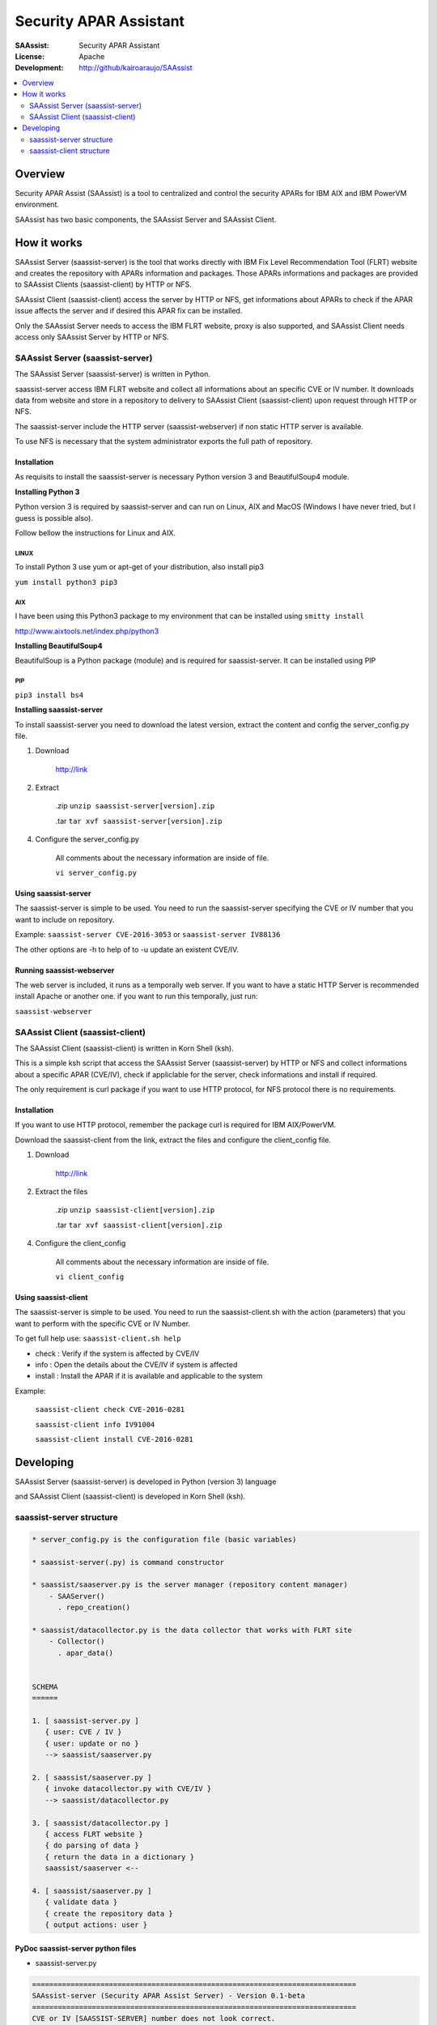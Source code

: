 ***********************
Security APAR Assistant
***********************

:SAAssist: Security APAR Assistant
:License: Apache
:Development: http://github/kairoaraujo/SAAssist


.. contents::
    :local:
    :depth: 2
    :backlinks: none

Overview
********

Security APAR Assist (SAAssist) is a tool to centralized and control the
security APARs for IBM AIX and IBM PowerVM environment.

SAAssist has two basic components, the SAAssist Server and SAAssist Client.

How it works
************

SAAssist Server (saassist-server) is the tool that works directly with IBM Fix
Level Recommendation Tool (FLRT) website and creates the repository with APARs
information and packages. Those APARs informations and packages are provided
to SAAssist Clients (saassist-client) by HTTP or NFS.

SAAssist Client (saassist-client) access the server by HTTP or NFS, get
informations about APARs to check if the APAR issue affects the server and
if desired this APAR fix can be installed.

Only the SAAssist Server needs to access the IBM FLRT website, proxy is also
supported, and SAAssist Client needs access only SAAssist Server by HTTP or NFS.

SAAssist Server (saassist-server)
=================================

The SAAssist Server (saassist-server) is written in Python.

saassist-server access IBM FLRT website and collect all informations about an
specific CVE or IV number. It downloads data from website and store in a
repository to delivery to SAAssist Client (saassist-client) upon request
through HTTP or NFS.

The saassist-server include the HTTP server (saassist-webserver) if non static
HTTP server is available.

To use NFS is necessary that the system administrator exports the full path of
repository.


Installation
------------

As requisits to install the saassist-server is necessary Python version 3 and
BeautifulSoup4 module.

**Installing Python 3**

Python version 3 is required by saassist-server and can run on Linux, AIX and
MacOS (Windows I have never tried, but I guess is possible also).

Follow bellow the instructions for Linux and AIX.

LINUX
^^^^^

To install Python 3 use yum or apt-get of your distribution, also install pip3

``yum install python3 pip3``

AIX
^^^

I have been using this Python3 package to my environment that can be installed
using ``smitty install``

http://www.aixtools.net/index.php/python3


**Installing BeautifulSoup4**

BeautifulSoup is a Python package (module) and is required for saassist-server.
It can be installed using PIP

PIP
^^^

``pip3 install bs4``

**Installing saassist-server**

To install saassist-server you need to download the latest version, extract the
content and config the server_config.py file.

1. Download

    http://link


2. Extract

    .zip ``unzip saassist-server[version].zip``

    .tar ``tar xvf saassist-server[version].zip``

4. Configure the server_config.py

    All comments about the necessary information are inside of file.

    ``vi server_config.py``


Using saassist-server
---------------------

The saassist-server is simple to be used. You need to run the saassist-server
specifying the CVE or IV number that you want to include on repository.

Example: ``saassist-server CVE-2016-3053`` or ``saassist-server IV88136``

The other options are -h to help of to -u update an existent CVE/IV.

Running saassist-webserver
--------------------------

The web server is included, it runs as a temporally web server. If you want to
have a static HTTP Server is recommended install Apache or another one.
if you want to run this temporally, just run:

``saassist-webserver``

SAAssist Client (saassist-client)
=================================

The SAAssist Client (saassist-client) is written in Korn Shell (ksh).

This is a simple ksh script that access the SAAssist Server (saassist-server)
by HTTP or NFS and collect informations about a specific APAR (CVE/IV), check
if appliclable for the server, check informations and install if required.

The only requirement is curl package if you want to use HTTP protocol, for NFS
protocol there is no requirements.

Installation
------------

If you want to use HTTP protocol, remember the package curl is required for IBM
AIX/PowerVM.

Download the saassist-client from the link, extract the files and configure
the client_config file.

1. Download

    http://link

2. Extract the files

    .zip ``unzip saassist-client[version].zip``

    .tar ``tar xvf saassist-client[version].zip``

4. Configure the client_config

    All comments about the necessary information are inside of file.

    ``vi client_config``


Using saassist-client
---------------------

The saassist-server is simple to be used. You need to run the saassist-client.sh
with the action (parameters) that you want to perform with the specific CVE or
IV Number.


To get full help use: ``saassist-client.sh help``

* check   : Verify if the system is affected by CVE/IV
* info    : Open the details about the CVE/IV if system is affected
* install : Install the APAR if it is available and applicable to the system


Example:

  ``saassist-client check CVE-2016-0281``

  ``saassist-client info IV91004``

  ``saassist-client install CVE-2016-0281``

Developing
**********

SAAssist Server (saassist-server) is developed in Python (version 3) language

and SAAssist Client (saassist-client) is developed in Korn Shell (ksh).

saassist-server structure
=========================

.. code-block::

    * server_config.py is the configuration file (basic variables)

    * saassist-server(.py) is command constructor

    * saassist/saaserver.py is the server manager (repository content manager)
        - SAAServer()
          . repo_creation()

    * saassist/datacollector.py is the data collector that works with FLRT site
        - Collector()
          . apar_data()


    SCHEMA
    ======

    1. [ saassist-server.py ]
       { user: CVE / IV }
       { user: update or no }
       --> saassist/saaserver.py

    2. [ saassist/saaserver.py ]
       { invoke datacollector.py with CVE/IV }
       --> saassist/datacollector.py

    3. [ saassist/datacollector.py ]
       { access FLRT website }
       { do parsing of data }
       { return the data in a dictionary }
       saassist/saaserver <--

    4. [ saassist/saaserver.py ]
       { validate data }
       { create the repository data }
       { output actions: user }


PyDoc saassist-server python files
----------------------------------

* saassist-server.py

.. code-block::

    ============================================================================
    SAAssist-server (Security APAR Assist Server) - Version 0.1-beta
    ============================================================================
    CVE or IV [SAASSIST-SERVER] number does not look correct.
    Standard is CVE-NNNN-NNNN or IVNNNNN.
    Example: CVE-2016-4948
             IV91432

    problem in saassist-server - SystemExit: None


* saassist/saaserver.py

.. code-block::

    NAME
        saassist.saaserver

    DESCRIPTION
        # -*- coding: utf-8 -*-
        #
        # saaserver.py
        #

    CLASSES
        builtins.object
            SAAServer

        class SAAServer(builtins.object)
         |  Class SAAServer (Security APAR Assistant Server)
         |
         |  This class will manager the server SAAssist.
         |
         |  Methods defined here:
         |
         |  __init__(self, sec_id)
         |
         |  repo_creation(self, update=False)
         |      This function generates all structure repository directory,
         |      downloading and creating file
         |
         |      :param update: False to skip existing files, True to ignore existing
         |                     file and re-generate all.
         |
         |      :return: None, this is action that generates the repo structure
         |               saassist_path/data/
         |               `---repos/
         |                   `--{security ID}/
         |                      `---{version}
         |                          `---{security ID}.info
         |                          `---{file name}.asc
         |                          `---{apar file}
         |
         |  ----------------------------------------------------------------------
         |  Data descriptors defined here:
         |
         |  __dict__
         |      dictionary for instance variables (if defined)
         |
         |  __weakref__
         |      list of weak references to the object (if defined)

    DATA
        proxy = ''
        saassist_home = '/Users/kairoaraujo/Documents/Dev/Python/saassist-serv...
        ssl_context = False

    FILE
        /Users/kairoaraujo/Documents/Dev/Python/SAAssist/saassist-server/saassist/saaserver.py


* saassist/datacollector.py

.. code-block::

    NAME
        saassist.datacollector

    DESCRIPTION
        # -*- coding: utf-8 -*-
        #
        # datacollector.py
        #

    CLASSES
        builtins.object
            Collector

        class Collector(builtins.object)
         |  Class Collector
         |
         |      Usage: Collector('CVE/IV Number')
         |
         |      Sample:
         |
         |      from datacollector import Collector
         |      cve_data = Collector('CVE-2016-755')
         |
         |  Methods defined here:
         |
         |  __init__(self, sec_id='')
         |
         |  apar_data(self)
         |      :return: dictionary with basic informations from APAR
         |
         |               Dictionary structure:
         |               {
         |               [Version Version]: [[Affected Releases], 'APAR abstract',
         |                                  'affected release' [ASC File link],
         |                                  [APAR File link], 'affected filesets']
         |               }
         |
         |  ----------------------------------------------------------------------
         |  Data descriptors defined here:
         |
         |  __dict__
         |      dictionary for instance variables (if defined)
         |
         |  __weakref__
         |      list of weak references to the object (if defined)

    DATA
        cache_time = 86400
        flrt_url = 'https://www-304.ibm.com/webapp/set2/flrt/doc?page=security...
        proxy = ''
        saassist_home = '/Users/kairoaraujo/Documents/Dev/Python/saassist-serv...
        ssl_context = False

    FILE
        /Users/kairoaraujo/Documents/Dev/Python/SAAssist/saassist-server/saassist/datacollector.py


saassist-client structure
=========================

saassist-client is a simple Korn Shell (ksh)

.. code-block::

    * client_config has global variables

    * saassist-client is the main ksh that retrieves informations from server


